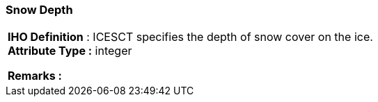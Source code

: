 [[sec-snowDepth]]
=== Snow Depth
[cols="a",options="headers"]
|===
a|[underline]#**IHO Definition** :# ICESCT specifies the depth of snow cover on the ice. + 
[underline]#** Attribute Type :**# integer + 
 
[underline]#** Remarks :**#  + 
|===
